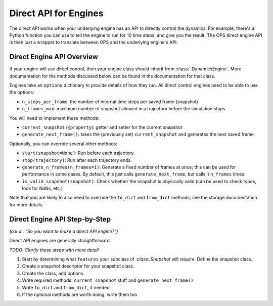 Direct API for Engines
======================

The direct API works when your underlying engine has an API to directly
control the dynamics. For example, there's a Python function you can use to
tell the engine to run for 10 time steps, and give you the result. The OPS
direct engine API is then just a wrapper to translate between OPS and the
underlying engine's API.

Direct Engine API Overview
--------------------------

If your engine will use direct control, then your engine class should
inherit from :class:`.DynamicsEngine`. More documentation for the methods
discussed below can be found in the documentation for that class.

Engines take an ``options`` dictionary to provide details of how they run.
All direct control engines need to be able to use the options:

* ``n_steps_per_frame``: the number of internal time steps per saved frame
  (snapshot)
* ``n_frames_max``: maximum number of snapshot allowed in a trajectory
  before the simulation stops

You will need to implement these methods:

* ``current_snapshot`` (``@property``): getter and setter for the current
  snapshot
* ``generate_next_frame()``: takes the (previously set) ``current_snapshot``
  and generates the next saved frame

Optionally, you can override several other methods:

* ``start(snapshot=None)``: Run before each trajectory.
* ``stop(trajectory)``: Run after each trajectory ends.
* ``generate_n_frames(n_frames=1)``: Generate a fixed number of frames at
  once; this can be used for performance in some cases. By default, this
  just calls ``generate_next_frame``, but calls it ``n_frames`` times.
* ``is_valid_snapshot(snapshot)``: Check whether the snapshot is physically
  valid (can be used to check types, look for NaNs, etc.)

Note that you are likely to also need to override the ``to_dict`` and
``from_dict`` methods; see the storage documentation for more details.

Direct Engine API Step-by-Step
------------------------------

*(a.k.a., "So you want to make a direct API engine?")*

Direct API engines are generally straightforward. 

*TODO: Clarify these steps with more detail*

1. Start by determining what ``features`` your subclass of
   `:class:.Snapshot` will require. Define the snapshot class.

2. Create a snapshot descriptor for your snapshot class.

3. Create the class, add options.

4. Write required methods: ``current_snapshot`` stuff and
   ``generate_next_frame()``

5. Write ``to_dict`` and ``from_dict``, if needed.

6. If the optional methods are worth doing, write them too
